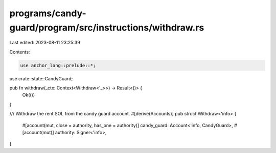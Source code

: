 programs/candy-guard/program/src/instructions/withdraw.rs
=========================================================

Last edited: 2023-08-11 23:25:39

Contents:

.. code-block:: rs

    use anchor_lang::prelude::*;

use crate::state::CandyGuard;

pub fn withdraw(_ctx: Context<Withdraw<'_>>) -> Result<()> {
    Ok(())
}

/// Withdraw the rent SOL from the candy guard account.
#[derive(Accounts)]
pub struct Withdraw<'info> {
    #[account(mut, close = authority, has_one = authority)]
    candy_guard: Account<'info, CandyGuard>,
    #[account(mut)]
    authority: Signer<'info>,
}


